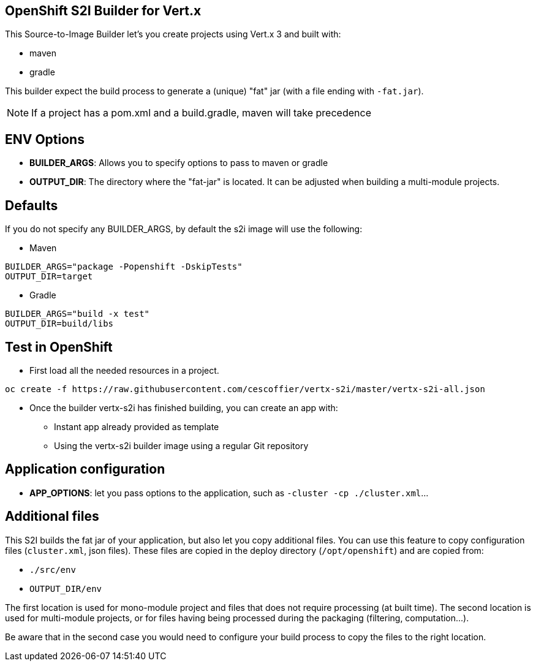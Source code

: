 == OpenShift S2I Builder for Vert.x

This Source-to-Image Builder let's you create projects using Vert.x 3 and built with:

* maven
* gradle

This builder expect the build process to generate a (unique) "fat" jar (with a file ending with `-fat.jar`).

NOTE: If a project has a pom.xml and a build.gradle, maven will take precedence

== ENV Options

* *BUILDER_ARGS*: Allows you to specify options to pass to maven or gradle
* *OUTPUT_DIR*: The directory where the "fat-jar" is located. It can be adjusted
when building a multi-module projects.

== Defaults
If you do not specify any BUILDER_ARGS, by default the s2i image will use the following:

* Maven

----
BUILDER_ARGS="package -Popenshift -DskipTests"
OUTPUT_DIR=target
----

* Gradle

----
BUILDER_ARGS="build -x test"
OUTPUT_DIR=build/libs
----

== Test in OpenShift

* First load all the needed resources in a project.

----
oc create -f https://raw.githubusercontent.com/cescoffier/vertx-s2i/master/vertx-s2i-all.json
----

* Once the builder vertx-s2i has finished building, you can create an app with:

** Instant app already provided as template
** Using the vertx-s2i builder image using a regular Git repository

== Application configuration

* *APP_OPTIONS*: let you pass options to the application, such as `-cluster -cp ./cluster.xml`...

== Additional files

This S2I builds the fat jar of your application, but also let you copy additional files. You can use this feature to copy configuration files (`cluster.xml`, json files). These files are copied in the deploy directory (`/opt/openshift`) and are copied from:

* `./src/env`
* `OUTPUT_DIR/env`

The first location is used for mono-module project and files that does not require processing (at built time). The second location is used for multi-module projects, or for files having being processed during the packaging (filtering, computation...).

Be aware that in the second case you would need to configure your build process to copy the files to the right location.
